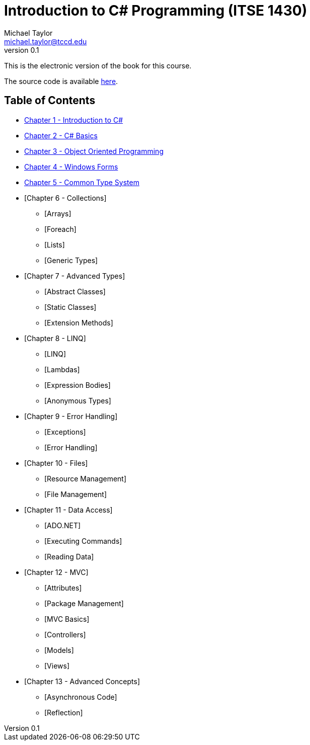 = Introduction to C# Programming (ITSE 1430)
Michael Taylor <michael.taylor@tccd.edu>
v0.1

This is the electronic version of the book for this course.

The source code is available link:../src/readme.md[here].

== Table of Contents

* link:chapter-1/readme.adoc[Chapter 1 - Introduction to C#]  
* link:chapter-2/readme.adoc[Chapter 2 - C# Basics]
* link:chapter-3/readme.adoc[Chapter 3 - Object Oriented Programming]
* link:chapter-4/readme.adoc[Chapter 4 - Windows Forms]
* link:chapter-5/readme.adoc[Chapter 5 - Common Type System]  
* [Chapter 6 - Collections]
  ** [Arrays]
  ** [Foreach]
  ** [Lists]
  ** [Generic Types]
* [Chapter 7 - Advanced Types]
  ** [Abstract Classes]
  ** [Static Classes]
  ** [Extension Methods]
* [Chapter 8 - LINQ]
  ** [LINQ]
  ** [Lambdas]
  ** [Expression Bodies]
  ** [Anonymous Types]
* [Chapter 9 - Error Handling]
  ** [Exceptions]
  ** [Error Handling]
* [Chapter 10 - Files]
  ** [Resource Management]
  ** [File Management]
* [Chapter 11 - Data Access]
  ** [ADO.NET]
  ** [Executing Commands]
  ** [Reading Data]
* [Chapter 12 - MVC]
  ** [Attributes]
  ** [Package Management]
  ** [MVC Basics]
  ** [Controllers]
  ** [Models]
  ** [Views]
* [Chapter 13 - Advanced Concepts]
  ** [Asynchronous Code]
  ** [Reflection]
